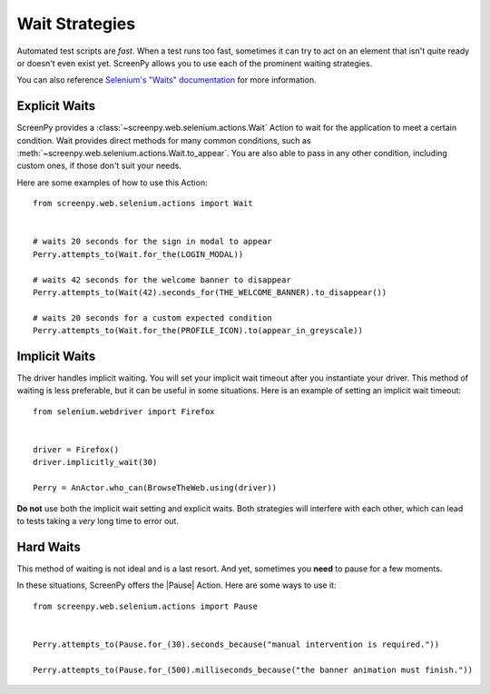 .. _waiting:

Wait Strategies
===============

Automated test scripts are *fast*.
When a test runs too fast,
sometimes it can try to act on an element
that isn't quite ready
or doesn't even exist yet.
ScreenPy allows you to use
each of the prominent waiting strategies.

You can also reference
`Selenium's "Waits" documentation <https://selenium-python.readthedocs.io/waits.html#implicit-waits>`_
for more information.

Explicit Waits
--------------

ScreenPy provides a :class:`~screenpy.web.selenium.actions.Wait` Action
to wait for the application
to meet a certain condition.
Wait provides direct methods
for many common conditions,
such as :meth:`~screenpy.web.selenium.actions.Wait.to_appear`.
You are also able to pass in any other condition,
including custom ones,
if those don't suit your needs.

Here are some examples
of how to use this Action::

    from screenpy.web.selenium.actions import Wait


    # waits 20 seconds for the sign in modal to appear
    Perry.attempts_to(Wait.for_the(LOGIN_MODAL))

    # waits 42 seconds for the welcome banner to disappear
    Perry.attempts_to(Wait(42).seconds_for(THE_WELCOME_BANNER).to_disappear())

    # waits 20 seconds for a custom expected condition
    Perry.attempts_to(Wait.for_the(PROFILE_ICON).to(appear_in_greyscale))


Implicit Waits
--------------

The driver handles implicit waiting.
You will set your implicit wait timeout
after you instantiate your driver.
This method of waiting is less preferable,
but it can be useful in some situations.
Here is an example
of setting an implicit wait timeout::

    from selenium.webdriver import Firefox


    driver = Firefox()
    driver.implicitly_wait(30)

    Perry = AnActor.who_can(BrowseTheWeb.using(driver))


**Do not** use both
the implicit wait setting
and explicit waits.
Both strategies will interfere with each other,
which can lead to tests taking
a *very* long time
to error out.

Hard Waits
----------

This method of waiting is not ideal
and is a last resort.
And yet,
sometimes you **need**
to pause for a few moments.

In these situations,
ScreenPy offers the |Pause| Action.
Here are some ways to use it::

    from screenpy.web.selenium.actions import Pause


    Perry.attempts_to(Pause.for_(30).seconds_because("manual intervention is required."))

    Perry.attempts_to(Pause.for_(500).milliseconds_because("the banner animation must finish."))
